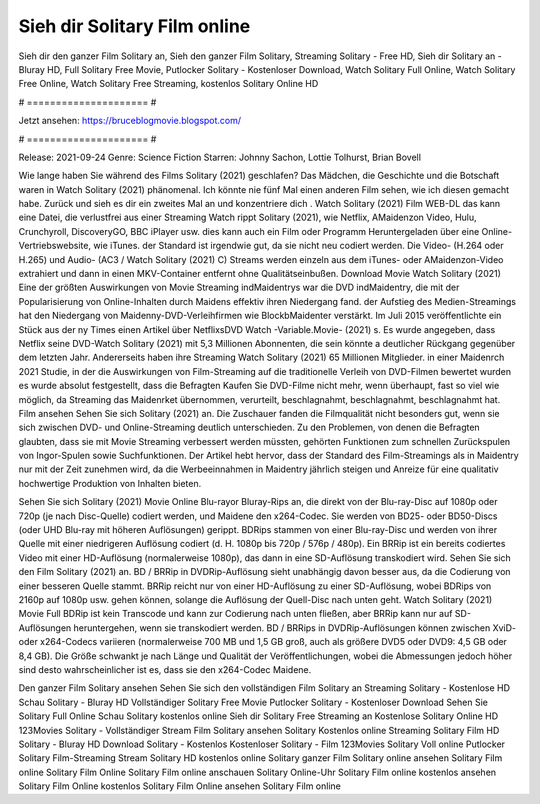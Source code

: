 Sieh dir Solitary Film online
======================
Sieh dir den ganzer Film Solitary an, Sieh den ganzer Film Solitary, Streaming Solitary - Free HD, Sieh dir Solitary an - Bluray HD, Full Solitary Free Movie, Putlocker Solitary - Kostenloser Download, Watch Solitary Full Online, Watch Solitary Free Online, Watch Solitary Free Streaming, kostenlos Solitary Online HD

# ===================== #

Jetzt ansehen: https://bruceblogmovie.blogspot.com/

# ===================== #

Release: 2021-09-24
Genre: Science Fiction
Starren: Johnny Sachon, Lottie Tolhurst, Brian Bovell



Wie lange haben Sie während des Films Solitary (2021) geschlafen? Das Mädchen, die Geschichte und die Botschaft waren in Watch Solitary (2021) phänomenal. Ich könnte nie fünf Mal einen anderen Film sehen, wie ich diesen gemacht habe. Zurück  und sieh es dir ein zweites Mal an und konzentriere dich . Watch Solitary (2021) Film WEB-DL  das kann  eine Datei, die verlustfrei aus einer Streaming Watch rippt Solitary (2021),  wie Netflix, AMaidenzon Video, Hulu, Crunchyroll, DiscoveryGO, BBC iPlayer usw.  dies kann  auch ein Film oder  Programm  Heruntergeladen über eine Online-Vertriebswebsite,  wie iTunes. der Standard   ist irgendwie gut, da sie nicht neu codiert werden. Die Video- (H.264 oder H.265) und Audio- (AC3 / Watch Solitary (2021) C) Streams werden einzeln aus dem iTunes- oder AMaidenzon-Video extrahiert und dann in einen MKV-Container entfernt ohne Qualitätseinbußen. Download Movie Watch Solitary (2021) Eine der größten Auswirkungen von Movie Streaming indMaidentrys war die DVD indMaidentry, die mit der Popularisierung von Online-Inhalten durch Maidens effektiv ihren Niedergang fand. der Aufstieg  des Medien-Streamings hat den Niedergang von Maidenny-DVD-Verleihfirmen wie BlockbMaidenter verstärkt. Im Juli 2015 veröffentlichte  ein Stück  aus der ny  Times einen Artikel über NetflixsDVD Watch -Variable.Movie-  (2021) s. Es wurde angegeben, dass Netflix seine DVD-Watch Solitary (2021) mit 5,3 Millionen Abonnenten, die  sein könnte a deutlicher Rückgang gegenüber dem letzten Jahr. Andererseits haben ihre Streaming Watch Solitary (2021) 65 Millionen Mitglieder. in einer  Maidenrch 2021 Studie, in der die Auswirkungen von Film-Streaming auf die traditionelle Verleih von DVD-Filmen bewertet wurden  es wurde absolut festgestellt, dass die Befragten Kaufen Sie DVD-Filme nicht mehr, wenn überhaupt, fast so viel wie möglich, da Streaming das Maidenrket übernommen, verurteilt, beschlagnahmt, beschlagnahmt, beschlagnahmt hat. Film ansehen Sehen Sie sich Solitary (2021) an. Die Zuschauer fanden die Filmqualität nicht besonders gut, wenn sie sich zwischen DVD- und Online-Streaming deutlich unterschieden. Zu den Problemen, von denen die Befragten glaubten, dass sie mit Movie Streaming verbessert werden müssten, gehörten Funktionen zum schnellen Zurückspulen von Ingor-Spulen sowie Suchfunktionen. Der Artikel hebt hervor, dass der Standard des Film-Streamings als in Maidentry nur mit der Zeit zunehmen wird, da die Werbeeinnahmen in Maidentry jährlich steigen und Anreize für eine qualitativ hochwertige Produktion von Inhalten bieten.

Sehen Sie sich Solitary (2021) Movie Online Blu-rayor Bluray-Rips an, die direkt von der Blu-ray-Disc auf 1080p oder 720p (je nach Disc-Quelle) codiert werden, und Maidene den x264-Codec. Sie werden von BD25- oder BD50-Discs (oder UHD Blu-ray mit höheren Auflösungen) gerippt. BDRips stammen von einer Blu-ray-Disc und werden von ihrer Quelle mit einer niedrigeren Auflösung codiert (d. H. 1080p bis 720p / 576p / 480p). Ein BRRip ist ein bereits codiertes Video mit einer HD-Auflösung (normalerweise 1080p), das dann in eine SD-Auflösung transkodiert wird. Sehen Sie sich den Film Solitary (2021) an. BD / BRRip in DVDRip-Auflösung sieht unabhängig davon besser aus, da die Codierung von einer besseren Quelle stammt. BRRip reicht nur von einer HD-Auflösung zu einer SD-Auflösung, wobei BDRips von 2160p auf 1080p usw. gehen können, solange die Auflösung der Quell-Disc nach unten geht. Watch Solitary (2021) Movie Full BDRip ist kein Transcode und kann zur Codierung nach unten fließen, aber BRRip kann nur auf SD-Auflösungen heruntergehen, wenn sie transkodiert werden. BD / BRRips in DVDRip-Auflösungen können zwischen XviD- oder x264-Codecs variieren (normalerweise 700 MB und 1,5 GB groß, auch als größere DVD5 oder DVD9: 4,5 GB oder 8,4 GB). Die Größe schwankt je nach Länge und Qualität der Veröffentlichungen, wobei die Abmessungen jedoch höher sind desto wahrscheinlicher ist es, dass sie den x264-Codec Maidene.

Den ganzer Film Solitary ansehen
Sehen Sie sich den vollständigen Film Solitary an
Streaming Solitary - Kostenlose HD
Schau Solitary - Bluray HD
Vollständiger Solitary Free Movie
Putlocker Solitary - Kostenloser Download
Sehen Sie Solitary Full Online
Schau Solitary kostenlos online
Sieh dir Solitary Free Streaming an
Kostenlose Solitary Online HD
123Movies Solitary - Vollständiger Stream
Film Solitary ansehen
Solitary Kostenlos online
Streaming Solitary Film HD
Solitary - Bluray HD
Download Solitary - Kostenlos
Kostenloser Solitary - Film
123Movies Solitary Voll online
Putlocker Solitary Film-Streaming
Stream Solitary HD kostenlos online
Solitary ganzer Film
Solitary online ansehen
Solitary Film online
Solitary Film Online
Solitary Film online anschauen
Solitary Online-Uhr
Solitary Film online kostenlos ansehen
Solitary Film Online kostenlos
Solitary Film Online ansehen
Solitary Film online
